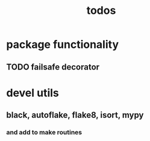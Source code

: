 #+title: todos

* package functionality
** TODO failsafe decorator
* devel utils
** black, autoflake, flake8, isort, mypy
*** and add to make routines
